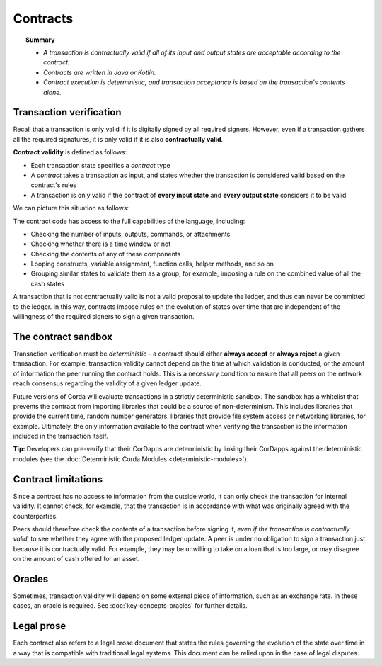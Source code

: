 Contracts
=========

.. topic:: Summary

   * *A transaction is contractually valid if all of its input and output states are acceptable according to the contract.*
   * *Contracts are written in Java or Kotlin.*
   * *Contract execution is deterministic, and transaction acceptance is based on the transaction's contents alone.*

.. only:: htmlmode

   Video
   -----
   .. raw:: html

       <iframe src="https://player.vimeo.com/video/214168839" width="640" height="360" frameborder="0" webkitallowfullscreen mozallowfullscreen allowfullscreen></iframe>
       <p></p>


Transaction verification
------------------------
Recall that a transaction is only valid if it is digitally signed by all required signers. However, even if a
transaction gathers all the required signatures, it is only valid if it is also **contractually valid**.

**Contract validity** is defined as follows:

* Each transaction state specifies a *contract* type
* A *contract* takes a transaction as input, and states whether the transaction is considered valid based on the
  contract's rules
* A transaction is only valid if the contract of **every input state** and **every output state** considers it to be
  valid

We can picture this situation as follows:

.. image:: resources/tx-validation.png
   :scale: 25%
   :align: center

The contract code has access to the full capabilities of the language,
including:

* Checking the number of inputs, outputs, commands, or attachments
* Checking whether there is a time window or not
* Checking the contents of any of these components
* Looping constructs, variable assignment, function calls, helper methods, and so on
* Grouping similar states to validate them as a group; for example, imposing a rule on the combined value of all the cash
  states

A transaction that is not contractually valid is not a valid proposal to update the ledger, and thus can never be
committed to the ledger. In this way, contracts impose rules on the evolution of states over time that are
independent of the willingness of the required signers to sign a given transaction.

The contract sandbox
--------------------
Transaction verification must be *deterministic* - a contract should either **always accept** or **always reject** a
given transaction. For example, transaction validity cannot depend on the time at which validation is conducted, or
the amount of information the peer running the contract holds. This is a necessary condition to ensure that all peers
on the network reach consensus regarding the validity of a given ledger update.

Future versions of Corda will evaluate transactions in a strictly deterministic sandbox. The sandbox has a whitelist that
prevents the contract from importing libraries that could be a source of non-determinism. This includes libraries
that provide the current time, random number generators, libraries that provide file system access or networking
libraries, for example. Ultimately, the only information available to the contract when verifying the transaction is
the information included in the transaction itself.

**Tip:** Developers can pre-verify that their CorDapps are deterministic by linking their CorDapps against the deterministic modules
(see the :doc:`Deterministic Corda Modules <deterministic-modules>`).

Contract limitations
--------------------
Since a contract has no access to information from the outside world, it can only check the transaction for internal
validity. It cannot check, for example, that the transaction is in accordance with what was originally agreed with the
counterparties.

Peers should therefore check the contents of a transaction before signing it, *even if the transaction is
contractually valid*, to see whether they agree with the proposed ledger update. A peer is under no obligation to
sign a transaction just because it is contractually valid. For example, they may be unwilling to take on a loan that
is too large, or may disagree on the amount of cash offered for an asset.

Oracles
-------
Sometimes, transaction validity will depend on some external piece of information, such as an exchange rate. In
these cases, an oracle is required. See :doc:`key-concepts-oracles` for further details.

Legal prose
-----------

.. raw:: html

    <iframe src="https://player.vimeo.com/video/213879293" width="640" height="360" frameborder="0" webkitallowfullscreen mozallowfullscreen allowfullscreen></iframe>
    <p></p>

Each contract also refers to a legal prose document that states the rules governing the evolution of the state over
time in a way that is compatible with traditional legal systems. This document can be relied upon in the case of
legal disputes.
